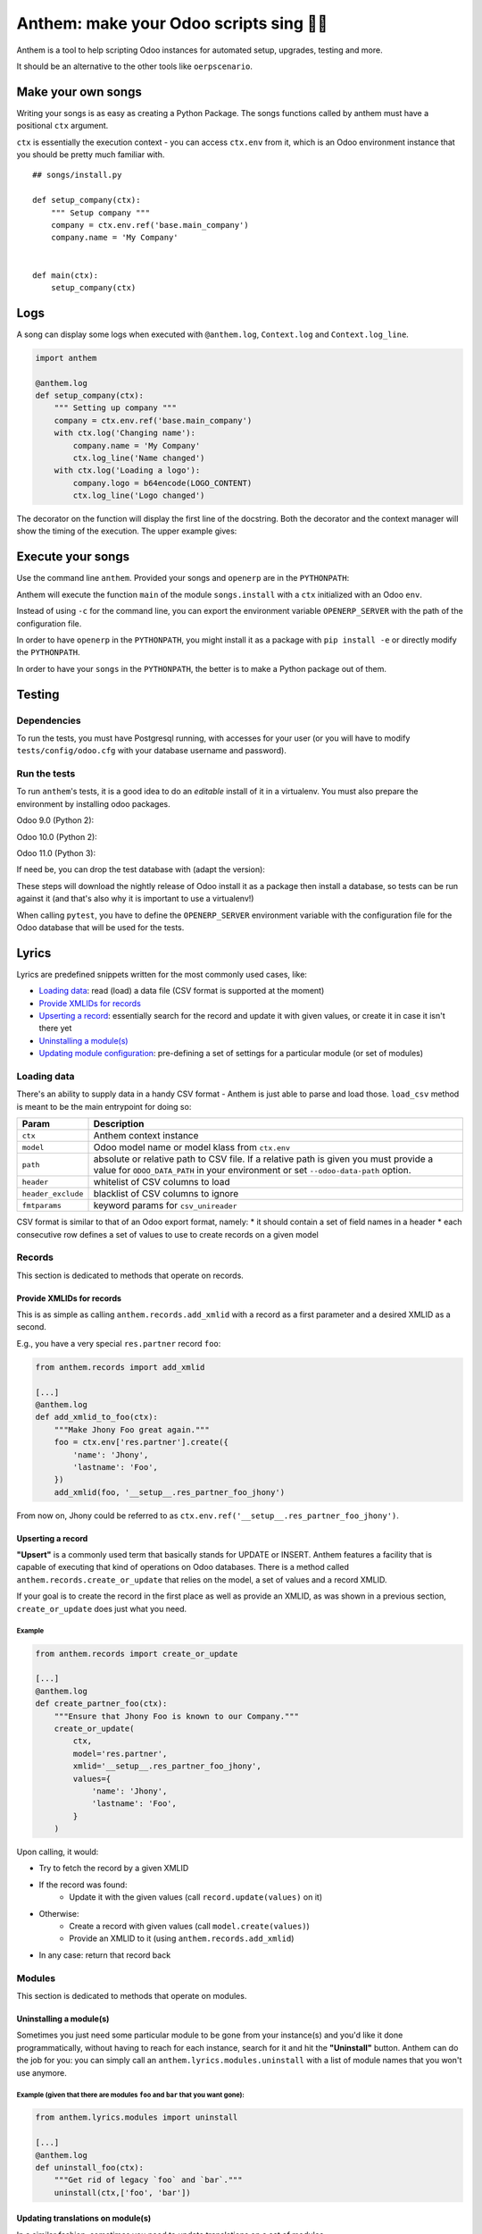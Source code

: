========================================
Anthem: make your Odoo scripts sing 🐜🎵
========================================

.. image:: https://travis-ci.org/camptocamp/anthem.svg?branch=master
    :target: https://travis-ci.org/camptocamp/anthem

Anthem is a tool to help scripting Odoo instances for automated setup,
upgrades, testing and more.

It should be an alternative to the other tools like ``oerpscenario``.


Make your own songs
===================

Writing your songs is as easy as creating a Python Package. The
songs functions called by anthem must have a positional ``ctx``
argument.

``ctx`` is essentially the execution context - you can access ``ctx.env`` from
it, which is an Odoo environment instance that you should be pretty much familiar with.

::

  ## songs/install.py

  def setup_company(ctx):
      """ Setup company """
      company = ctx.env.ref('base.main_company')
      company.name = 'My Company'


  def main(ctx):
      setup_company(ctx)


Logs
====

A song can display some logs when executed with ``@anthem.log``,
``Context.log`` and ``Context.log_line``.

.. code:: python

  import anthem

  @anthem.log
  def setup_company(ctx):
      """ Setting up company """
      company = ctx.env.ref('base.main_company')
      with ctx.log('Changing name'):
          company.name = 'My Company'
          ctx.log_line('Name changed')
      with ctx.log('Loading a logo'):
          company.logo = b64encode(LOGO_CONTENT)
          ctx.log_line('Logo changed')


The decorator on the function will display the first line of the docstring.
Both the decorator and the context manager will show the timing of the
execution. The upper example gives:

.. code

  Setting up company...
      Changing name...
          Name changed
      Changing name: 0.0150s
      Loading a logo...
          Logo changed
      Loading a logo: 0.100s
  Setting up company: 0.300s


Execute your songs
==================

Use the command line ``anthem``. Provided your songs and ``openerp`` are in the
``PYTHONPATH``:

.. code

  anthem songs.install::main -c path/to/openerp.cfg

Anthem will execute the function ``main`` of the module ``songs.install`` with
a ``ctx`` initialized with an Odoo ``env``.

Instead of using ``-c`` for the command line, you can export the environment
variable ``OPENERP_SERVER`` with the path of the configuration file.

.. code

  export OPENERP_SERVER=path/to/openerp.cfg
  anthem songs.install::main

In order to have ``openerp`` in the ``PYTHONPATH``, you might install it as a
package with ``pip install -e`` or directly modify the ``PYTHONPATH``.

In order to have your ``songs`` in the ``PYTHONPATH``, the better is to make a
Python package out of them.

Testing
=======

Dependencies
------------

To run the tests, you must have Postgresql running, with accesses for your user
(or you will have to modify ``tests/config/odoo.cfg`` with your database
username and password).

Run the tests
-------------

To run ``anthem``'s tests, it is a good idea to do an *editable* install of it
in a virtualenv. You must also prepare the environment by installing odoo packages.

Odoo 9.0 (Python 2):

.. code

  $ git clone https://github.com/camptocamp/anthem.git
  Cloning into 'anthem'...
  $ cd anthem
  $ virtualenv -p python2 env-9.0
  $ source env-9.0/bin/activate
  $ pip install -e .
  $ pip install pytest invoke
  $ invoke tests.prepare-version 9.0
  $ OPENERP_SERVER=/tmp/test-anthem-config-9.0.cfg py.test -s tests

Odoo 10.0 (Python 2):

.. code

  $ git clone https://github.com/camptocamp/anthem.git
  Cloning into 'anthem'...
  $ cd anthem
  $ virtualenv -p python2 env-10.0
  $ source env-10.0/bin/activate
  $ pip install -e .
  $ pip install pytest invoke
  $ invoke tests.prepare-version 10.0
  $ OPENERP_SERVER=/tmp/test-anthem-config-10.0.cfg py.test -s tests

Odoo 11.0 (Python 3):

.. code

  $ git clone https://github.com/camptocamp/anthem.git
  Cloning into 'anthem'...
  $ cd anthem
  $ virtualenv -p python3 anthem-env-11.0
  $ source anthem-env-11.0/bin/activate
  $ pip install -e .
  $ pip install pytest invoke
  $ invoke tests.prepare-version 11.0
  $ OPENERP_SERVER=/tmp/test-anthem-config-11.0.cfg py.test -s tests

If need be, you can drop the test database with (adapt the version):

.. code

  $ invoke tests.dropdb 9.0

These steps will download the nightly release of Odoo install it as a package
then install a database, so tests can be run against it (and that's also why it
is important to use a virtualenv!)

When calling ``pytest``, you have to define the ``OPENERP_SERVER`` environment
variable with the configuration file for the Odoo database that will be used
for the tests.

Lyrics
======

Lyrics are predefined snippets written for the most commonly used cases, like:

* `Loading data`_: read (load) a data file (CSV format is supported at the moment)
* `Provide XMLIDs for records`_
* `Upserting a record`_: essentially search for the record and update it with
  given values, or create it in case it isn't there yet
* `Uninstalling a module(s)`_
* `Updating module configuration`_: pre-defining a set of settings for a particular
  module (or set of modules)

.. _loading-data:

Loading data
------------

There's an ability to supply data in a handy CSV format - Anthem is just able to
parse and load those. ``load_csv`` method is meant to be the main entrypoint for
doing so:

+--------------------+----------------------------------------------------------+
| Param              | Description                                              |
+====================+==========================================================+
| ``ctx``            | Anthem context instance                                  |
+--------------------+----------------------------------------------------------+
| ``model``          | Odoo model name or model klass from ``ctx.env``          |
+--------------------+----------------------------------------------------------+
| ``path``           | absolute or relative path to CSV file.                   |
|                    | If a relative path is given you must provide a value for |
|                    | ``ODOO_DATA_PATH`` in your environment                   |
|                    | or set ``--odoo-data-path`` option.                      |
+--------------------+----------------------------------------------------------+
| ``header``         | whitelist of CSV columns to load                         |
+--------------------+----------------------------------------------------------+
| ``header_exclude`` | blacklist of CSV columns to ignore                       |
+--------------------+----------------------------------------------------------+
| ``fmtparams``      | keyword params for ``csv_unireader``                     |
+--------------------+----------------------------------------------------------+

CSV format is similar to that of an Odoo export format, namely:
* it should contain a set of field names in a header
* each consecutive row defines a set of values to use to create records on a given model

Records
-------

This section is dedicated to methods that operate on records.

Provide XMLIDs for records
^^^^^^^^^^^^^^^^^^^^^^^^^^

This is as simple as calling ``anthem.records.add_xmlid`` with a record as a
first parameter and a desired XMLID as a second.

E.g., you have a very special ``res.partner`` record ``foo``:

.. code:: python

  from anthem.records import add_xmlid

  [...]
  @anthem.log
  def add_xmlid_to_foo(ctx):
      """Make Jhony Foo great again."""
      foo = ctx.env['res.partner'].create({
          'name': 'Jhony',
          'lastname': 'Foo',
      })
      add_xmlid(foo, '__setup__.res_partner_foo_jhony')

From now on, Jhony could be referred to as
``ctx.env.ref('__setup__.res_partner_foo_jhony')``.

Upserting a record
^^^^^^^^^^^^^^^^^^

**"Upsert"** is a commonly used term that basically stands for UPDATE or INSERT.
Anthem features a facility that is capable of executing that kind of operations
on Odoo databases. There is a method called ``anthem.records.create_or_update``
that relies on the model, a set of values and a record XMLID.

If your goal is to create the record in the first place as well as provide an
XMLID, as was shown in a previous section, ``create_or_update`` does just what
you need.

Example
+++++++

.. code:: python

  from anthem.records import create_or_update

  [...]
  @anthem.log
  def create_partner_foo(ctx):
      """Ensure that Jhony Foo is known to our Company."""
      create_or_update(
          ctx,
          model='res.partner',
          xmlid='__setup__.res_partner_foo_jhony',
          values={
              'name': 'Jhony',
              'lastname': 'Foo',
          }
      )


Upon calling, it would:

* Try to fetch the record by a given XMLID
* If the record was found:
   * Update it with the given values (call ``record.update(values)`` on it)
* Otherwise:
   * Create a record with given values (call ``model.create(values)``)
   * Provide an XMLID to it (using ``anthem.records.add_xmlid``)
* In any case: return that record back

Modules
-------

This section is dedicated to methods that operate on modules.

Uninstalling a module(s)
^^^^^^^^^^^^^^^^^^^^^^^^

Sometimes you just need some particular module to be gone from your instance(s)
and you'd like it done programmatically, without having to reach for each
instance, search for it and hit the **"Uninstall"** button. Anthem can do the
job for you: you can simply call an ``anthem.lyrics.modules.uninstall`` with a
list of module names that you won't use anymore.

Example (given that there are modules ``foo`` and ``bar`` that you want gone):
++++++++++++++++++++++++++++++++++++++++++++++++++++++++++++++++++++++++++++++

.. code:: python

  from anthem.lyrics.modules import uninstall

  [...]
  @anthem.log
  def uninstall_foo(ctx):
      """Get rid of legacy `foo` and `bar`."""
      uninstall(ctx,['foo', 'bar'])

Updating translations on module(s)
^^^^^^^^^^^^^^^^^^^^^^^^^^^^^^^^^^

In a similar fashion, sometimes you need to update translations on a set of
modules - ``anthem.lyrics.modules.update_translations`` is there for you :wink:

Example is similar to the previous case - just call the different method instead.

Updating module configuration
=============================

By using this feature, you're able to preconfigure your module setup via Anthem
song: you'll just need a straight idea what needs to be done, an instance of a
configuration settings model for your module (model name will do as well) and a
mapping (in a form of Python dictionary) of technical configuration names with
desired values.

Here's a brief example of ``sale`` module configuration:

.. code:: python

  from anthem.lyrics import settings

  [...]
  @anthem.log
  def define_sale_settings(ctx):
      """Configure `sale` module."""
      model = ctx.env['sale.config.settings']
      # it's okay to use 'sale.config.settings' as a string though
      model = 'sale.config.settings'
      settings(ctx, model, {
          'default_invoice_policy': 'delivery',
          ...: ...,
          'et': 'cetera',
      })

Be advised: settings onchange are not triggered by this function.

Usage within Marabunta
======================

Anthem and `Marabunta <https://github.com/camptocamp/marabunta>`_ are powerful
when combined: you can call a set of songs inside Marabunta's migration steps
using following syntax:

.. code:: yaml

  ...
  - version: 10.0.1.0.0
    operations:
      pre:
        - anthem songs.upgrade.your_pre_song::main
      post:
        - anthem songs.upgrade.your_post_song::main

By using this approach, you possess the power of full-pledged Odoo
``Environment`` instance initialized on a live database while performing a
regular upgrade powered by Marabunta.

Let's say that you have to enable multicompany with inter-company transactions
on a migration to next version, lets say, 10.0.1.1.0. In this case, you'll need
a song to back this up on a Python side first:

.. code:: python

   # songs.upgrade.upgrade_10_0_1_1_0.py
   from anthem.lyrics import settings

   [...]
   @anthem.log
   def enable_multicompany(ctx):
       """Set up multicompany."""
       settings(ctx, 'base.config.settings', {
           # enable multicompany as it is
           'group_light_multi_company': True,
           # enable inter-company transactions
           'module_inter_company_rules': True,
       })

    [...]
    @anthem.log
    def main(ctx):
        enable_multicompany(ctx)

And then you'll need to call it on a migration step:

.. code:: yaml

  ...
  - version: 10.0.1.1.0
    operations:
      post:
        - anthem songs.upgrade.upgrade_10_0_1_1_0::main

Boom! Enjoy your new multicompany settings.

That's all, folks!
==================

Thanks for reading. Happy hacking and enjoy your songwriting skills!
